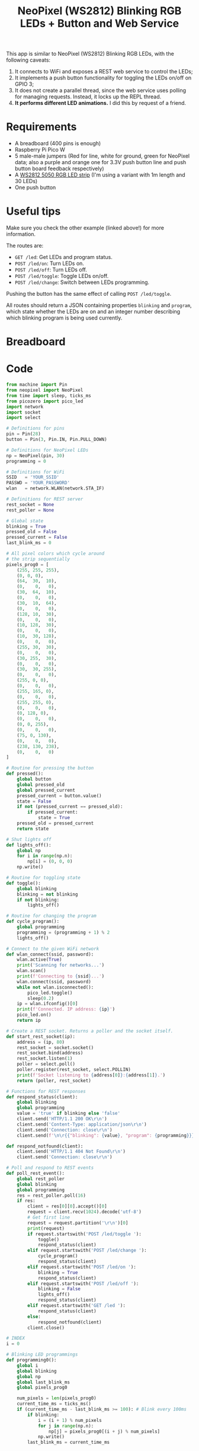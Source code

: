 #+title: NeoPixel (WS2812) Blinking RGB LEDs + Button and Web Service
#+startup: inlineimages

This app is  similar to NeoPixel (WS2812) Blinking RGB  LEDs, with the following
caveats:

1. It connects to WiFi and exposes a REST web service to control the LEDs;
2. It  implements a push  button functionality for  toggling the LEDs  on/off on
   GPIO 3;
3. It does not create a parallel  thread, since the web service uses polling for
   managing requests. Instead, it locks up the REPL thread.
4. *It performs different LED animations.* I did this by request of a friend.

* Requirements

- A breadboard (400 pins is enough)
- Raspberry Pi Pico W
- 5 male-male jumpers (Red for  line, white for ground, green for
  NeoPixel data; also a purple and orange one for 3.3V push button line and push
  button board feedback respectively)
- A [[https://www.filipeflop.com/produto/fita-de-led-rgb-ws2812-5050-1m/][WS2812 5050 RGB LED strip]] (I'm using a variant with 1m length and 30 LEDs)
- One push button

* Useful tips

Make sure you check the other example (linked above!) for more information.

The routes are:

- ~GET /led~: Get LEDs and program status.
- ~POST /led/on~: Turn LEDs on.
- ~POST /led/off~: Turn LEDs off.
- ~POST /led/toggle~: Toggle LEDs on/off.
- ~POST /led/change~: Switch between LEDs programming.

Pushing the button has the same effect of calling ~POST /led/toggle~.

All  routes   should  return  a   JSON  containing  properties   ~blinking~  and
~program~, which state whether the LEDs  are on and an integer number describing
which blinking program is being used currently.

* Breadboard

#+attr_html: :height 400
#+attr_org: :width 400
[[./neopixel_blink_control_bb.png]]

* Code

#+begin_src python
from machine import Pin
from neopixel import NeoPixel
from time import sleep, ticks_ms
from picozero import pico_led
import network
import socket
import select

# Definitions for pins
pin = Pin(28)
button = Pin(3, Pin.IN, Pin.PULL_DOWN)

# Definitions for NeoPixel LEDs
np = NeoPixel(pin, 30)
programming = 0

# Definitions for WiFi
SSID   = 'YOUR_SSID'
PASSWD = 'YOUR_PASSWORD'
wlan   = network.WLAN(network.STA_IF)

# Definitions for REST server
rest_socket = None
rest_poller = None

# Global state
blinking = True
pressed_old = False
pressed_current = False
last_blink_ms = 0

# All pixel colors which cycle around
# the strip sequentially
pixels_prog0 = [
    (255, 255, 255),
    (0, 0, 0),
    (64,  30,  10),
    (0,    0,   0),
    (30,  64,  10),
    (0,    0,   0),
    (30,  10,  64),
    (0,    0,   0),
    (128, 10,  30),
    (0,    0,   0),
    (10, 128,  30),
    (0,    0,   0),
    (10,  30, 128),
    (0,    0,   0),
    (255, 30,  30),
    (0,    0,   0),
    (30, 255,  30),
    (0,    0,   0),
    (30,  30, 255),
    (0,    0,   0),
    (255, 0, 0),
    (0,    0,   0),
    (255, 165, 0),
    (0,    0,   0),
    (255, 255, 0),
    (0,    0,   0),
    (0, 128, 0),
    (0,    0,   0),
    (0, 0, 255),
    (0,    0,   0),
    (75, 0, 130),
    (0,    0,   0),
    (238, 130, 238),
    (0,    0,   0)
]

# Routine for pressing the button
def pressed():
    global button
    global pressed_old
    global pressed_current
    pressed_current = button.value()
    state = False
    if not (pressed_current == pressed_old):
        if pressed_current:
            state = True
    pressed_old = pressed_current
    return state

# Shut lights off
def lights_off():
    global np
    for i in range(np.n):
        np[i] = (0, 0, 0)
    np.write()

# Routine for toggling state
def toggle():
    global blinking
    blinking = not blinking
    if not blinking:
        lights_off()

# Routine for changing the program
def cycle_program():
    global programming
    programming = (programming + 1) % 2
    lights_off()
        
# Connect to the given WiFi network
def wlan_connect(ssid, password):
    wlan.active(True)
    print('Scanning for networks...')
    wlan.scan()
    print(f'Connecting to {ssid}...')
    wlan.connect(ssid, password)
    while not wlan.isconnected():
        pico_led.toggle()
        sleep(0.2)
    ip = wlan.ifconfig()[0]
    print(f'Connected. IP address: {ip}')
    pico_led.on()
    return ip

# Create a REST socket. Returns a poller and the socket itself.
def start_rest_socket(ip):
    address = (ip, 80)
    rest_socket = socket.socket()
    rest_socket.bind(address)
    rest_socket.listen(1)
    poller = select.poll()
    poller.register(rest_socket, select.POLLIN)
    print(f'Socket listening to {address[0]}:{address[1]}.')
    return (poller, rest_socket)

# Functions for REST responses
def respond_status(client):
    global blinking
    global programming
    value = 'true' if blinking else 'false'
    client.send('HTTP/1.1 200 OK\r\n')
    client.send('Content-Type: application/json\r\n')
    client.send('Connection: close\r\n')
    client.send(f'\n\r{{"blinking": {value}, "program": {programming}}}\r\n')

def respond_notfound(client):
    client.send('HTTP/1.1 404 Not Found\r\n')
    client.send('Connection: close\r\n')

# Poll and respond to REST events
def poll_rest_event():
    global rest_poller
    global blinking
    global programming
    res = rest_poller.poll(16)
    if res:
        client = res[0][0].accept()[0]
        request = client.recv(1024).decode('utf-8')
        # Get first line
        request = request.partition('\r\n')[0]
        print(request)
        if request.startswith('POST /led/toggle '):
            toggle()
            respond_status(client)
        elif request.startswith('POST /led/change '):
            cycle_program()
            respond_status(client)
        elif request.startswith('POST /led/on '):
            blinking = True
            respond_status(client)
        elif request.startswith('POST /led/off '):
            blinking = False
            lights_off()
            respond_status(client)
        elif request.startswith('GET /led '):
            respond_status(client)
        else:
            respond_notfound(client)
        client.close()

# INDEX
i = 0

# Blinking LED programmings
def programming0():
    global i
    global blinking
    global np
    global last_blink_ms
    global pixels_prog0
    
    num_pixels = len(pixels_prog0)
    current_time_ms = ticks_ms()
    if (current_time_ms - last_blink_ms >= 100): # Blink every 100ms
        if blinking:
            i = (i + 1) % num_pixels
            for j in range(np.n):
                np[j] = pixels_prog0[(i + j) % num_pixels]
            np.write()
        last_blink_ms = current_time_ms


# Back-and-forth trail of lights
going_back = False
current_color = 0
def programming1():
    global i
    global blinking
    global np
    global last_blink_ms
    global going_back
    global pixels_prog0
    global current_color
    current_time_ms = ticks_ms()
    if (current_time_ms - last_blink_ms >= 20): # Blink every 16ms
        if blinking:
            if ((not going_back) and (i == np.n - 1)) or (going_back and (i == 0)):
                going_back = not going_back
                current_color = (current_color + 2) % len(pixels_prog0)
            if not going_back:
                i = (i + 1) % np.n
                j = (i - 1) % np.n
            elif going_back:
                i = (i - 1) % np.n
                j = (i + 1) % np.n
            #np[i] = (255, 255, 255)
            np[i] = pixels_prog0[current_color]
            np[j] = (0, 0, 0)
            np.write()
        last_blink_ms = current_time_ms

# Blinking lights loop, should be spawned asynchronously
def blink_lights_loop():
    global programming
    while True:
        sleep(0.001) # 1ms
        if programming == 0:
            programming0()
        elif programming == 1:
            programming1()
        else:
            lights_off()
        # Toggle LED if button was pressed
        if pressed():
            toggle()
        # Execute REST events
        poll_rest_event()

if __name__ == "__main__":
    try:
        # Turn lights off if any
        lights_off()
    
        # Light on onboard LED
        pico_led.on()
    
        # Connect to WiFi
        ip = wlan_connect(SSID, PASSWD)
    
        # Start REST server
        rest_poller, rest_socket = start_rest_socket(ip)
    
        # Run on non-interpreter thread
        print('Starting main loop')
        blink_lights_loop()
    except:
        # On exceptions, restart RPi Pico W.
        # This avoids errors such as Address in Use for sockets.
        machine.reset()
#+end_src
